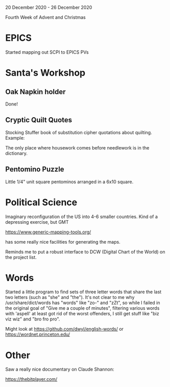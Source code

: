 20 December 2020 - 26 December 2020

Fourth Week of Advent and Christmas

* EPICS
Started mapping out SCPI to EPICS PVs
* Santa's Workshop
** Oak Napkin holder
Done!
** Cryptic Quilt Quotes
Stocking Stuffer book of substitution cipher quotations about
quilting. Example:

  The only place where housework comes before needlework is in the
  dictionary.
** Pentomino Puzzle
Little 1/4" unit square pentominos arranged in a 6x10 square.
* Political Science
Imaginary reconfiguration of the US into 4-6 smaller countries.
Kind of a depressing exercise, but GMT

  https://www.generic-mapping-tools.org/

has some really nice facilities for generating the maps.

Reminds me to put a robust interface to DCW (Digital Chart of the
World) on the project list.

* Words

Started a little program to find sets of three letter words that share the
last two letters (such as "she" and "the"). It's not clear to me why
/usr/share/dict/words has "words" like "zo-" and "zZt", so while I failed
in the original goal of "Give me a couple of minutes", filtering various
words with 'aspell' at least got rid of the worst offenders, I still get
stuff like "biz viz wiz" and "bro fro pro".

Might look at https://github.com/dwyl/english-words/ or
https://wordnet.princeton.edu/

* Other

Saw a really nice documentary on Claude Shannon:

  https://thebitplayer.com/
